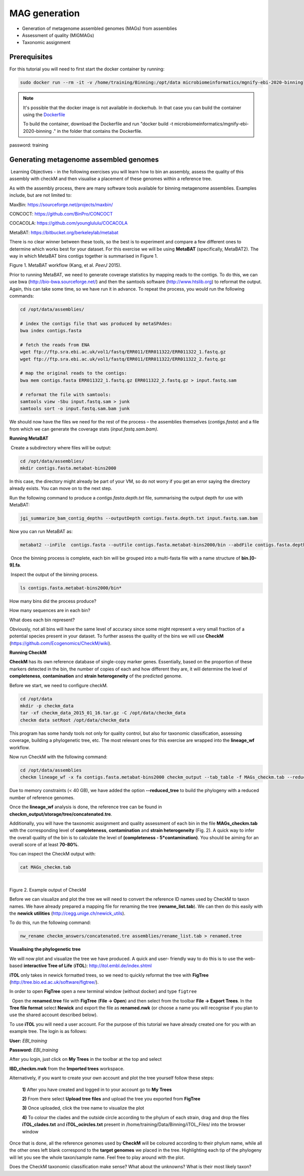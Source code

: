 ***************
MAG generation
***************

- Generation of metagenome assembled genomes (MAGs) from assemblies
- Assessment of quality (MIGMAGs)
- Taxonomic assignment

Prerequisites
---------------

For this tutorial you will need to first start the docker container by running:

.. code-block:: bash

    sudo docker run --rm -it -v /home/training/Binning:/opt/data microbiomeinformatics/mgnify-ebi-2020-binning


.. note::
   It's possible that the docker image is not available in dockerhub.
   In that case you can build the container using the `Dockerfile <https://github.com/EBI-Metagenomics/mgnify-ebi-2020/blob/master/docs/source/data/binning/Dockerfile>`_
   
   To build the container, download the Dockerfile and run "docker build -t microbiomeinformatics/mgnify-ebi-2020-binning ." in the folder that contains the Dockerfile.

password: training

Generating metagenome assembled genomes
----------------------------------------

|image1|\ Learning Objectives - in the following exercises you will
learn how to bin an assembly, assess the quality of this assembly with
checkM and then visualise a placement of these genomes within a
reference tree. 

|image1|\  As with the assembly process, there are many software tools available for
binning metagenome assemblies. Examples include, but are not limited to:

MaxBin: https://sourceforge.net/projects/maxbin/ 

CONCOCT: https://github.com/BinPro/CONCOCT 

COCACOLA: https://github.com/younglululu/COCACOLA 

MetaBAT: https://bitbucket.org/berkeleylab/metabat

There is no clear winner between these tools, so the best is to
experiment and compare a few different ones to determine which works
best for your dataset. For this exercise we will be using **MetaBAT**
(specifically, MetaBAT2). The way in which MetaBAT bins contigs together
is summarised in Figure 1.

|image2|\

Figure 1. MetaBAT workflow (Kang, et al. *PeerJ* 2015).

|image1|\  Prior to running MetaBAT, we need to generate coverage
statistics by mapping reads to the contigs. To do this, we can use bwa
(http://bio-bwa.sourceforge.net/) and then the samtools software
(`http://www.htslib.org <http://www.htslib.org/>`__) to reformat the
output. Again, this can take some time, so we have run it in advance. To
repeat the process, you would run the following commands:

.. code-block:: bash

    cd /opt/data/assemblies/
    
    # index the contigs file that was produced by metaSPAdes:
    bwa index contigs.fasta
    
    # fetch the reads from ENA
    wget ftp://ftp.sra.ebi.ac.uk/vol1/fastq/ERR011/ERR011322/ERR011322_1.fastq.gz
    wget ftp://ftp.sra.ebi.ac.uk/vol1/fastq/ERR011/ERR011322/ERR011322_2.fastq.gz
    
    # map the original reads to the contigs:
    bwa mem contigs.fasta ERR011322_1.fastq.gz ERR011322_2.fastq.gz > input.fastq.sam

    # reformat the file with samtools:
    samtools view -Sbu input.fastq.sam > junk 
    samtools sort -o input.fastq.sam.bam junk

We should now have the files we need for the rest of the process – the
assemblies themselves (*contigs.fasta*) and a file from which we can
generate the coverage stats (*input.fastq.sam.bam).*

**Running MetaBAT**

|image3|\ Create a subdirectory where files will be output:

.. code-block:: bash

    cd /opt/data/assemblies/
    mkdir contigs.fasta.metabat-bins2000

In this case, the directory might already be part of your VM, so do not worry if you get an error saying the directory already exists. You can move on to the next step.

|image3|\  Run the following command to produce a
*contigs.fasta.depth.txt* file, summarising the output depth for use with
MetaBAT:

.. code-block:: bash

    jgi_summarize_bam_contig_depths --outputDepth contigs.fasta.depth.txt input.fastq.sam.bam

|image3|\  Now you can run MetaBAT as:

.. code-block:: bash

    metabat2 --inFile  contigs.fasta --outFile contigs.fasta.metabat-bins2000/bin --abdFile contigs.fasta.depth.txt --minContig 2000

|image3|\ Once the binning process is complete, each bin will be
grouped into a multi-fasta file with a name structure of
**bin.[0-9].fa**.

|image3|\ Inspect the output of the binning process.

.. code-block:: bash

    ls contigs.fasta.metabat-bins2000/bin*

|image4|\  How many bins did the process produce?

|image4|\  How many sequences are in each bin?

|image4|\  What does each bin represent?

Obviously, not all bins will have the same level of accuracy since some
might represent a very small fraction of a potential species present in
your dataset. To further assess the quality of the bins we will use
**CheckM** (https://github.com/Ecogenomics/CheckM/wiki).

**Running CheckM**

|image1|\  **CheckM** has its own reference database of single-copy
marker genes. Essentially, based on the proportion of these markers
detected in the bin, the number of copies of each and how different they
are, it will determine the level of **completeness**, **contamination**
and **strain heterogeneity** of the predicted genome. 

|image3|\  Before we start, we need to configure checkM.

.. code-block:: bash

    cd /opt/data
    mkdir -p checkm_data
    tar -xf checkm_data_2015_01_16.tar.gz -C /opt/data/checkm_data
    checkm data setRoot /opt/data/checkm_data

This program has some handy tools not only for quality control, but also
for taxonomic classification, assessing coverage, building a
phylogenetic tree, etc. The most relevant ones for this exercise are
wrapped into the **lineage_wf** workflow.

Now run CheckM with the following command:

.. code-block:: bash

    cd /opt/data/assemblies
    checkm lineage_wf -x fa contigs.fasta.metabat-bins2000 checkm_output --tab_table -f MAGs_checkm.tab --reduced_tree -t 4

Due to memory constraints (< 40 GB), we have added the option
**--reduced_tree** to build the phylogeny with a reduced number of
reference genomes.

Once the **lineage_wf** analysis is done, the reference tree can be
found in **checkm_output/storage/tree/concatenated.tre**. 

Additionally, you will have the taxonomic assignment and quality assessment of each
bin in the file **MAGs_checkm.tab** with the corresponding level of
**completeness**, **contamination** and **strain heterogeneity** (Fig.
2). A quick way to infer the overall quality of the bin is to calculate
the level of **(completeness - 5*contamination)**. You should be aiming for an overall score of at
least **70-80%**.

You can inspect the CheckM output with:

.. code-block:: bash

    cat MAGs_checkm.tab

 |image5|\

Figure 2. Example output of CheckM

Before we can visualize and plot the tree we will need to convert the
reference ID names used by CheckM to taxon names. We have already
prepared a mapping file for renaming the tree (**rename_list.tab**). We
can then do this easily with the **newick utilities**
(http://cegg.unige.ch/newick_utils).

To do this, run the following command:

.. code-block:: bash

    nw_rename checkm_answers/concatenated.tre assemblies/rename_list.tab > renamed.tree

**Visualising the phylogenetic tree**

We will now plot and visualize the tree we have produced. A quick and
user- friendly way to do this is to use the web-based **interactive Tree
of Life** (**iTOL**): http://itol.embl.de/index.shtml

**iTOL** only takes in newick formatted trees, so we need to quickly
reformat the tree with **FigTree**
(http://tree.bio.ed.ac.uk/software/figtree/).

In order to open **FigTree** open a new terminal window (without docker) and type ``figtree``

|image3|\  Open the **renamed.tree** file with **FigTree** (**File -> Open**) and then
select from the toolbar **File -> Export Trees**. In the **Tree file
format** select **Newick** and export the file as **renamed.nwk** (or choose a name you will recognise if you plan to use the shared account described below).

|image3|\  To use **iTOL** you will need a user account. For the
purpose of this tutorial we have already created one for you with an
example tree. The login is as follows:

**User:**\  *EBI_training*

**Password:**\  *EBI_training*

After you login, just click on **My Trees** in the toolbar at the top
and select

**IBD_checkm.nwk** from the **Imported trees** workspace.

Alternatively, if you want to create your own account and plot the tree
yourself follow these steps:

   **1)** After you have created and logged in to your account go to **My Trees**

   **2)** From there select **Upload tree files** and upload the tree
   you exported from **FigTree**

   **3)** Once uploaded, click the tree name to visualize the plot

   **4)** To colour the clades and the outside circle according to the
   phylum of each strain, drag and drop the files **iTOL_clades.txt** and
   **iTOL_ocircles.txt** present in /home/training/Data/Binning/iTOL_Files/ into the browser window

Once that is done, all the reference genomes used by **CheckM** will be
coloured according to their phylum name, while all the other ones left
blank correspond to the **target genomes** we placed in the tree.
Highlighting each tip of the phylogeny will let you see the whole
taxon/sample name. Feel free to play around with the plot.

|image4|\  Does the CheckM taxonomic classification make sense? What about the unknowns? What is their most likely taxon?

.. |image1| image:: media/info.png
   :width: 0.26667in
   :height: 0.26667in
.. |image2| image:: media/binning.png
   :width: 6.26389in
   :height: 3.91389in
.. |image3| image:: media/action.png
   :width: 0.25in
   :height: 0.25in
.. |image4| image:: media/question.png
   :width: 0.26667in
   :height: 0.26667in
.. |image5| image:: media/checkm.png
   :width: 7.5in
   :height: 1.0in
